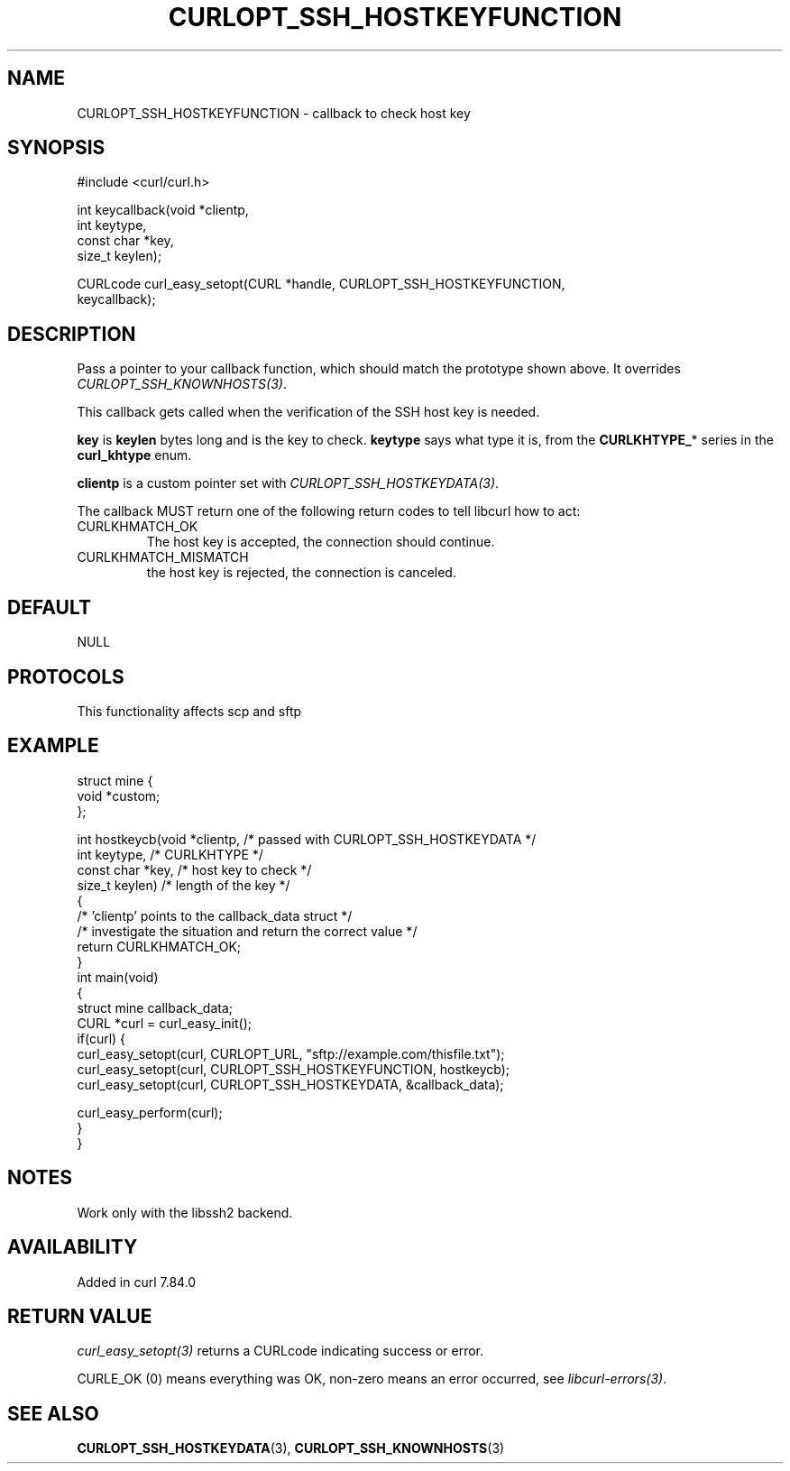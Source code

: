 .\" generated by cd2nroff 0.1 from CURLOPT_SSH_HOSTKEYFUNCTION.md
.TH CURLOPT_SSH_HOSTKEYFUNCTION 3 "2025-07-03" libcurl
.SH NAME
CURLOPT_SSH_HOSTKEYFUNCTION \- callback to check host key
.SH SYNOPSIS
.nf
#include <curl/curl.h>

int keycallback(void *clientp,
                int keytype,
                const char *key,
                size_t keylen);

CURLcode curl_easy_setopt(CURL *handle, CURLOPT_SSH_HOSTKEYFUNCTION,
                          keycallback);
.fi
.SH DESCRIPTION
Pass a pointer to your callback function, which should match the prototype
shown above. It overrides \fICURLOPT_SSH_KNOWNHOSTS(3)\fP.

This callback gets called when the verification of the SSH host key is needed.

\fBkey\fP is \fBkeylen\fP bytes long and is the key to check. \fBkeytype\fP
says what type it is, from the \fBCURLKHTYPE_\fP* series in the
\fBcurl_khtype\fP enum.

\fBclientp\fP is a custom pointer set with \fICURLOPT_SSH_HOSTKEYDATA(3)\fP.

The callback MUST return one of the following return codes to tell libcurl how
to act:
.IP CURLKHMATCH_OK
The host key is accepted, the connection should continue.
.IP CURLKHMATCH_MISMATCH
the host key is rejected, the connection is canceled.
.SH DEFAULT
NULL
.SH PROTOCOLS
This functionality affects scp and sftp
.SH EXAMPLE
.nf
struct mine {
  void *custom;
};

int hostkeycb(void *clientp,    /* passed with CURLOPT_SSH_HOSTKEYDATA */
              int keytype,      /* CURLKHTYPE */
              const char *key,  /* host key to check */
              size_t keylen)    /* length of the key */
{
  /* 'clientp' points to the callback_data struct */
  /* investigate the situation and return the correct value */
  return CURLKHMATCH_OK;
}
int main(void)
{
  struct mine callback_data;
  CURL *curl = curl_easy_init();
  if(curl) {
    curl_easy_setopt(curl, CURLOPT_URL, "sftp://example.com/thisfile.txt");
    curl_easy_setopt(curl, CURLOPT_SSH_HOSTKEYFUNCTION, hostkeycb);
    curl_easy_setopt(curl, CURLOPT_SSH_HOSTKEYDATA, &callback_data);

    curl_easy_perform(curl);
  }
}
.fi
.SH NOTES
Work only with the libssh2 backend.
.SH AVAILABILITY
Added in curl 7.84.0
.SH RETURN VALUE
\fIcurl_easy_setopt(3)\fP returns a CURLcode indicating success or error.

CURLE_OK (0) means everything was OK, non\-zero means an error occurred, see
\fIlibcurl\-errors(3)\fP.
.SH SEE ALSO
.BR CURLOPT_SSH_HOSTKEYDATA (3),
.BR CURLOPT_SSH_KNOWNHOSTS (3)
